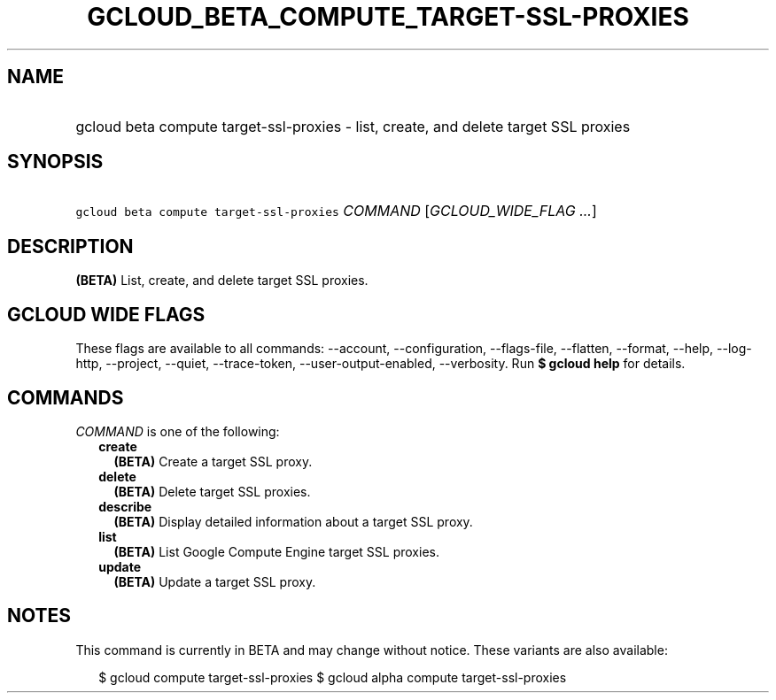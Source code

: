 
.TH "GCLOUD_BETA_COMPUTE_TARGET\-SSL\-PROXIES" 1



.SH "NAME"
.HP
gcloud beta compute target\-ssl\-proxies \- list, create, and delete target SSL proxies



.SH "SYNOPSIS"
.HP
\f5gcloud beta compute target\-ssl\-proxies\fR \fICOMMAND\fR [\fIGCLOUD_WIDE_FLAG\ ...\fR]



.SH "DESCRIPTION"

\fB(BETA)\fR List, create, and delete target SSL proxies.



.SH "GCLOUD WIDE FLAGS"

These flags are available to all commands: \-\-account, \-\-configuration,
\-\-flags\-file, \-\-flatten, \-\-format, \-\-help, \-\-log\-http, \-\-project,
\-\-quiet, \-\-trace\-token, \-\-user\-output\-enabled, \-\-verbosity. Run \fB$
gcloud help\fR for details.



.SH "COMMANDS"

\f5\fICOMMAND\fR\fR is one of the following:

.RS 2m
.TP 2m
\fBcreate\fR
\fB(BETA)\fR Create a target SSL proxy.

.TP 2m
\fBdelete\fR
\fB(BETA)\fR Delete target SSL proxies.

.TP 2m
\fBdescribe\fR
\fB(BETA)\fR Display detailed information about a target SSL proxy.

.TP 2m
\fBlist\fR
\fB(BETA)\fR List Google Compute Engine target SSL proxies.

.TP 2m
\fBupdate\fR
\fB(BETA)\fR Update a target SSL proxy.


.RE
.sp

.SH "NOTES"

This command is currently in BETA and may change without notice. These variants
are also available:

.RS 2m
$ gcloud compute target\-ssl\-proxies
$ gcloud alpha compute target\-ssl\-proxies
.RE

